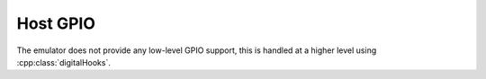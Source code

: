 Host GPIO
=========

The emulator does not provide any low-level GPIO support, this is handled at a higher level
using :cpp:class:`digitalHooks`.
